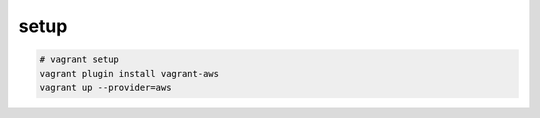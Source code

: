
setup
---------------------------

.. code-block:: none
  
  # vagrant setup
  vagrant plugin install vagrant-aws
  vagrant up --provider=aws
